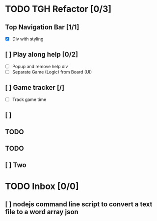 #+STARTUP: hidestars
* TODO TGH Refactor [0/3]
** Top Navigation Bar [1/1]
   - [X] Div with styling
** [ ] Play along help [0/2]
   - [ ] Popup and remove help div
   - [ ] Separate Game (Logic) from Board (UI)
** [ ] Game tracker [/]
   - [ ] Track game time
** [ ] 
** TODO 
** TODO 
** [ ] Two
* TODO Inbox [0/0]
** [ ] nodejs command line script to convert a text file to a word array json

